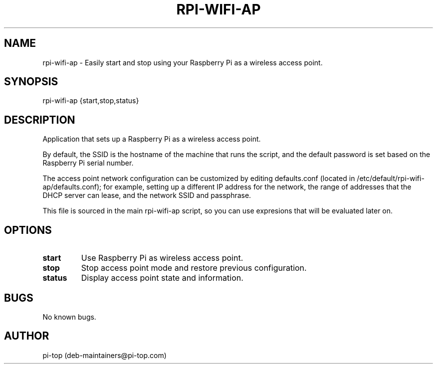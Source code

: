 .TH "RPI-WIFI-AP" 1
.SH NAME
rpi-wifi-ap \- Easily start and stop using your Raspberry Pi as a wireless access point.

.SH SYNOPSIS
rpi-wifi-ap {start,stop,status}

.SH DESCRIPTION
Application that sets up a Raspberry Pi as a wireless access point.

By default, the SSID is the hostname of the machine that runs the script, and the default password is set based on the Raspberry Pi serial number.

The access point network configuration can be customized by editing defaults.conf (located in /etc/default/rpi-wifi-ap/defaults.conf); for example, setting up a different IP address for the network, the range of addresses that the DHCP server can lease, and the network SSID and passphrase.

This file is sourced in the main rpi-wifi-ap script, so you can use expresions that will be evaluated later on.


.SH OPTIONS

.TP
.B start
Use Raspberry Pi as wireless access point.

.TP
.B stop
Stop access point mode and restore previous configuration.

.TP
.B status
Display access point state and information.

.SH BUGS
No known bugs.

.SH AUTHOR
pi-top (deb-maintainers@pi-top.com)
